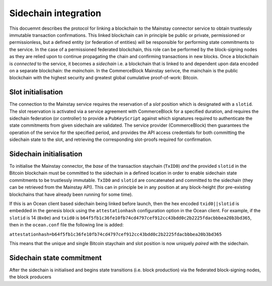 Sidechain integration
======================

This docuemnt describes the protocol for linking a blockchain to the Mainstay connector service to obtain trustlessly immutable transaction confirmations. This linked blockchain can in principle be public or private, permissioned or permissionless, but a defined entity (or federation of entities) will be responsible for performing state commitments to the service. In the case of a permissioned federated blockchain, this role can be performed by the block-signing nodes as they are relied upon to continue propagating the chain and confirming transactions in new blocks. Once a blockchain is *connected* to the service, it becomes a *sidechain* i.e. a blockchain that is linked to and dependent upon data encoded on a separate blockchain: the *mainchain*. In the CommerceBlock Mainstay serivce, the mainchain is the public blockchain with the highest security and greatest global cumulative proof-of-work: Bitcoin. 

Slot initialisation
-------------------

The connection to the Mainstay service requires the reservation of a *slot* position which is designated with a ``slotid``. The slot reservation is activated via a service agreement with CommerceBlock for a specified duration, and requires the sidechain federation (or controller) to provide a ``PubKeyScript`` against which signatures required to authenticate the state commitments from given sidechain are validated. The service provider (CommerceBlock) then guarantees the operation of the service for the specified period, and provides the API access credentials for both committing the sidechain state to the slot, and retrieving the corresponding slot-proofs required for confirmation. 

Sidechain initialisation
------------------------

To initialise the Mainstay connector, the *base* of the transaction staychain (\ ``TxID0``\ ) *and* the provided ``slotid`` in the Bitcoin blockchain must be committed to the sidechain in a defined location in order to enable sidechain state commitments to be trustlessly immutable. ``TxID0`` and ``slotid`` are concatenated and committed to the sidechain (they can be retrieved from the Mainstay API). This can in principle be in any position at any block-height (for pre-existing blockchains that have already been running for some time). 

If this is an Ocean client based sidechain being linked before launch, then the hex encoded ``txid0||slotid`` is embedded in the genesis block using the ``attestationhash`` configuration option in the Ocean client. For example, if the ``slotid`` is 14 (\ ``0x0e``\ ) and ``txid0`` is ``b64f5fb1c36fe10fb74cd4797cef912cc43bdd0c2b2225fdacbbbea20b3bd365``\ , then in the ``ocean.conf`` file the following line is added:

``attestationhash=b64f5fb1c36fe10fb74cd4797cef912cc43bdd0c2b2225fdacbbbea20b3bd365``

This means that the unique and single Bitcoin staychain and slot position is now uniquely *paired* with the sidechain. 

Sidechain state commitment
--------------------------

After the sidechain is initialised and begins state transitions (i.e. block production) via the federated block-signing nodes, the block producers 

